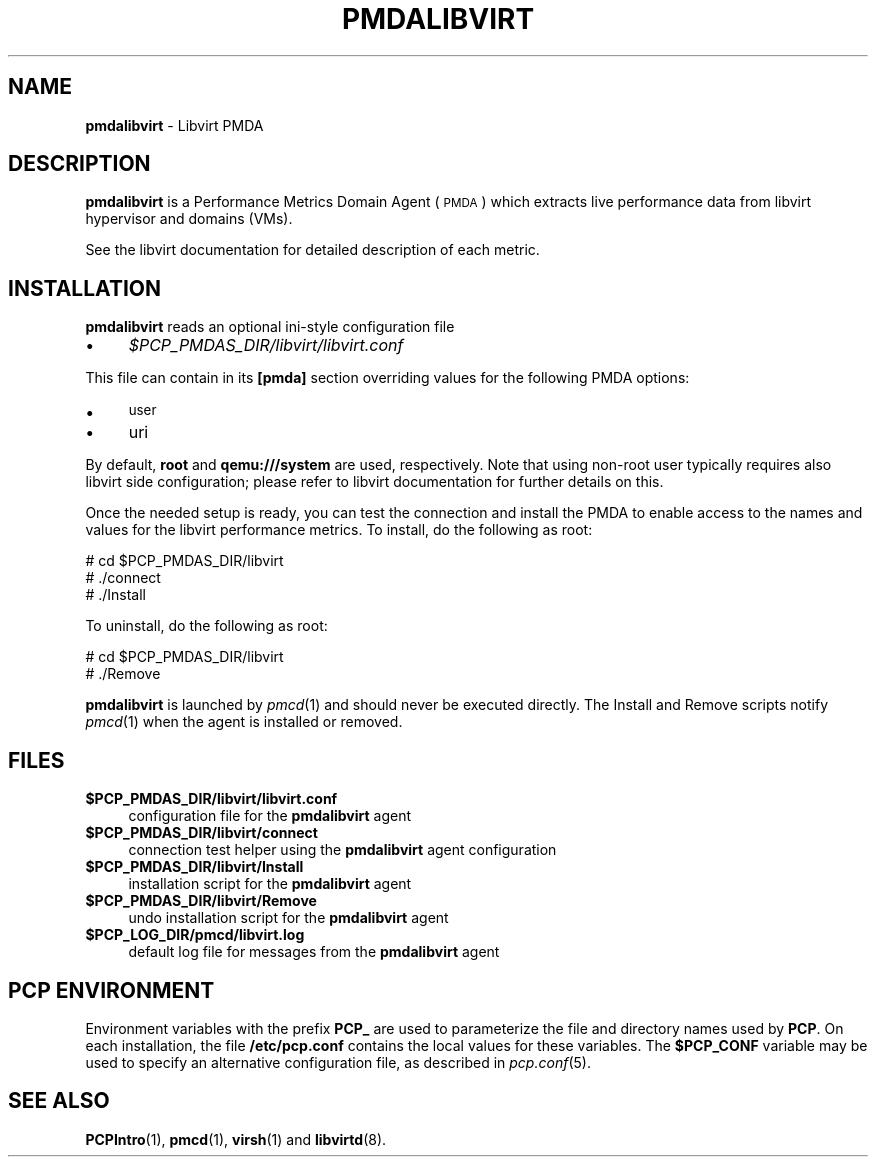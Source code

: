 '\"macro stdmacro
.\"
.\" Copyright (C) 2016 Marko Myllynen <myllynen@redhat.com>
.\"
.\" This program is free software; you can redistribute it and/or modify
.\" it under the terms of the GNU General Public License as published by
.\" the Free Software Foundation; either version 2 of the License, or
.\" (at your option) any later version.
.\"
.\" This program is distributed in the hope that it will be useful,
.\" but WITHOUT ANY WARRANTY; without even the implied warranty of
.\" MERCHANTABILITY or FITNESS FOR A PARTICULAR PURPOSE.  See the
.\" GNU General Public License for more details.
.\"
.TH PMDALIBVIRT 1 "PCP" "Performance Co-Pilot"
.SH NAME
\f3pmdalibvirt\f1 \- Libvirt PMDA
.SH DESCRIPTION
\f3pmdalibvirt\f1 is a Performance Metrics Domain Agent (\s-1PMDA\s0) which
extracts live performance data from libvirt hypervisor and domains (VMs).
.PP
See the libvirt documentation for detailed description of each metric.
.PP
.SH INSTALLATION
\f3pmdalibvirt\f1 reads an optional ini-style configuration file
.IP "\(bu" 4
.I $PCP_PMDAS_DIR/libvirt/libvirt.conf
.PP
This file can contain in its \f3[pmda]\f1 section overriding values
for the following PMDA options:
.IP "\(bu" 4
\&\s-1user\s0
.IP "\(bu" 4
uri
.PP
By default, \f3root\f1 and \f3qemu:///system\f1 are used, respectively.
Note that using non-root user typically requires also libvirt side
configuration; please refer to libvirt documentation for further details
on this.
.PP
Once the needed setup is ready, you can test the connection and install
the PMDA to enable access to the names and values for the libvirt
performance metrics. To install, do the following as root:
.PP
      # cd $PCP_PMDAS_DIR/libvirt
.br
      # ./connect
.br
      # ./Install
.PP
To uninstall, do the following as root:
.PP
      # cd $PCP_PMDAS_DIR/libvirt
.br
      # ./Remove
.PP
\fBpmdalibvirt\fR is launched by \fIpmcd\fR(1) and should never be executed
directly. The Install and Remove scripts notify \fIpmcd\fR(1) when the
agent is installed or removed.
.SH FILES
.IP "\fB$PCP_PMDAS_DIR/libvirt/libvirt.conf\fR" 4
configuration file for the \fBpmdalibvirt\fR agent
.IP "\fB$PCP_PMDAS_DIR/libvirt/connect\fR" 4
connection test helper using the \fBpmdalibvirt\fR agent configuration
.IP "\fB$PCP_PMDAS_DIR/libvirt/Install\fR" 4
installation script for the \fBpmdalibvirt\fR agent
.IP "\fB$PCP_PMDAS_DIR/libvirt/Remove\fR" 4
undo installation script for the \fBpmdalibvirt\fR agent
.IP "\fB$PCP_LOG_DIR/pmcd/libvirt.log\fR" 4
default log file for messages from the \fBpmdalibvirt\fR agent
.SH PCP ENVIRONMENT
Environment variables with the prefix \fBPCP_\fR are used to parameterize
the file and directory names used by \fBPCP\fR. On each installation, the
file \fB/etc/pcp.conf\fR contains the local values for these variables.
The \fB$PCP_CONF\fR variable may be used to specify an alternative
configuration file, as described in \fIpcp.conf\fR(5).
.SH SEE ALSO
.BR PCPIntro (1),
.BR pmcd (1),
.BR virsh (1)
and
.BR libvirtd (8).

